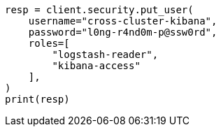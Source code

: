 // This file is autogenerated, DO NOT EDIT
// security/authentication/remote-clusters-privileges-cert.asciidoc:268

[source, python]
----
resp = client.security.put_user(
    username="cross-cluster-kibana",
    password="l0ng-r4nd0m-p@ssw0rd",
    roles=[
        "logstash-reader",
        "kibana-access"
    ],
)
print(resp)
----
